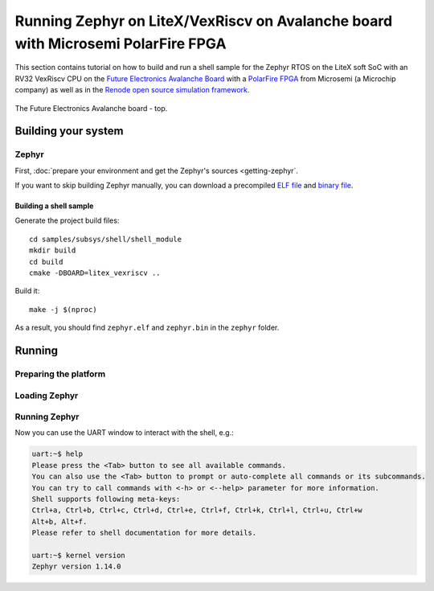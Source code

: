 Running Zephyr on LiteX/VexRiscv on Avalanche board with Microsemi PolarFire FPGA
=================================================================================

This section contains tutorial on how to build and run a shell sample for the Zephyr RTOS on the LiteX soft SoC with an RV32 VexRiscv CPU on the `Future Electronics Avalanche Board <https://www.microsemi.com/existing-parts/parts/139680>`_ with a `PolarFire FPGA <https://www.microsemi.com/product-directory/fpgas/3854-polarfire-fpgas>`_ from Microsemi (a Microchip company) as well as in the `Renode open source simulation framework <https://renode.io>`_.

.. figure:: images/avalanche.jpg
   :align: center

   The Future Electronics Avalanche board - top.

Building your system
--------------------

Zephyr
++++++

First, :doc:`prepare your environment and get the Zephyr's sources <getting-zephyr`.

If you want to skip building Zephyr manually, you can download a precompiled `ELF file <https://antmicro.com/projects/renode/litex_vexriscv--zephyr-shell.elf-s_750684-21ab1a23b11ad242acd76f85621380e15b377173>`_ and `binary file <https://antmicro.com/projects/renode/litex_vexriscv--zephyr-shell.bin-s_57912-448675102fa144363b4fb41336bdf02017c4090b>`_.

Building a shell sample
~~~~~~~~~~~~~~~~~~~~~~~

Generate the project build files::

   cd samples/subsys/shell/shell_module
   mkdir build
   cd build
   cmake -DBOARD=litex_vexriscv ..

Build it::

   make -j $(nproc)

As a result, you should find ``zephyr.elf`` and ``zephyr.bin`` in the ``zephyr`` folder.

Running
-------

Preparing the platform
++++++++++++++++++++++

.. tabs::

   .. group-tab:: Hardware

      Download a pregenerated bitstream of LiteX with VexRiscv and BIOS preloded to RAM:

      .. code-block:: text

         wget https://github.com/riscv/risc-v-getting-started-guide/releases/download/tip/bitstream-litex-vexriscv-avalanche-zephyr.job

      Load it onto the Avalanche board using the `PolarFire FlashPro <https://www.microsemi.com/product-directory/programming/4977-flashpro#software>`_ tool.
      You can refer to the "Creating a Job Project from a FlashPro Express Job" section of the tool's official `User Guide <https://coredocs.s3.amazonaws.com/Libero/12_0_0/Tool/flashpro_express_ug.pdf>`_.

   .. group-tab:: Renode

      .. note::

         Support for LiteX is available in Renode since version 1.7 - download pre-built packages `from GitHub <https://github.com/renode/renode/releases/tag/v1.7>`_. Refer to the `Renode README <https://github.com/renode/renode#installation>`_ for more detailed installation instructions.

      Start Renode and create a simulated instance of LiteX+VexRiscv:

      .. code-block:: text

         mach create "litex-vexriscv"
         machine LoadPlatformDescription @platforms/cpus/litex_vexriscv.repl

Loading Zephyr
++++++++++++++

.. tabs::

   .. group-tab:: Hardware

      In this example, Zephyr will be loaded onto the board over a serial connection.
      Download and run the ``litex_term.py`` script (shipped with `LiteX <https://github.com/enjoy-digital/litex>`_) on your host computer and connect it to the board via serial:

      .. code-block:: text

         wget https://raw.githubusercontent.com/enjoy-digital/litex/master/litex/tools/litex_term.py
         chmod u+x litex_term.py

         ./litex_term.py --serial-boot --kernel zephyr.bin /dev/ttyUSB1

   .. group-tab:: Renode

      To load the binary onto the simulated platform, just do:

      .. code-block:: text

         sysbus LoadELF @zephyr.elf

      .. note::

         LiteX bios plays a role of a bootloader and is required on hardware to run Zephyr.

         In Renode, however, you can load an ELF file to RAM and set the CPU PC to its entry point, so there is no need for a bootloader.

Running Zephyr
++++++++++++++

.. tabs::

   .. group-tab:: Hardware

      Reset the board.

      You should see the following output:

      .. code-block:: text

         [TERM] Starting....

                 __   _ __      _  __
                / /  (_) /____ | |/_/
               / /__/ / __/ -_)>  <
              /____/_/\__/\__/_/|_|

          (c) Copyright 2012-2019 Enjoy-Digital
          (c) Copyright 2012-2015 M-Labs Ltd

          BIOS built on Apr  9 2019 14:40:45
          BIOS CRC passed (8c8ddc55)

         --============ SoC info ================--
         CPU:       VexRiscv @ 100MHz
         ROM:       32KB
         SRAM:      32KB
         L2:        8KB
         MAIN-RAM:  262144KB

         --========= Peripherals init ===========--
         Memtest OK

         --========== Boot sequence =============--
         Booting from serial...
         Press Q or ESC to abort boot completely.
         sL5DdSMmkekro
         [TERM] Received firmware download request from the device.
         [TERM] Uploading zephyr.bin (57912 bytes)...
         [TERM] Upload complete (7.6KB/s).
         [TERM] Booting the device.
         [TERM] Done.
         Executing booted program at 0x40000000




         uart:~$

   .. group-tab:: Renode

      Open a UART window and start the Renode simulation::

         showAnalyzer sysbus.uart
         start

      As a result, in the UART window you will see the shell prompt:

      .. code-block:: text

         uart:~$


Now you can use the UART window to interact with the shell, e.g.:

.. code-block:: text

   uart:~$ help
   Please press the <Tab> button to see all available commands.
   You can also use the <Tab> button to prompt or auto-complete all commands or its subcommands.
   You can try to call commands with <-h> or <--help> parameter for more information.
   Shell supports following meta-keys:
   Ctrl+a, Ctrl+b, Ctrl+c, Ctrl+d, Ctrl+e, Ctrl+f, Ctrl+k, Ctrl+l, Ctrl+u, Ctrl+w
   Alt+b, Alt+f.
   Please refer to shell documentation for more details.

   uart:~$ kernel version
   Zephyr version 1.14.0
